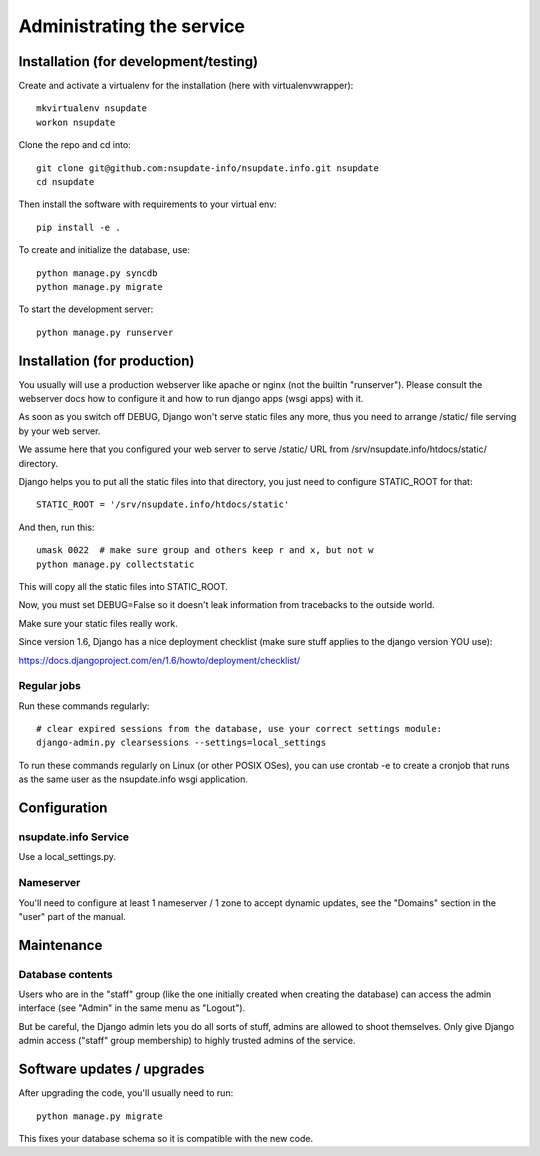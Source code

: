 ==========================
Administrating the service
==========================

Installation (for development/testing)
======================================

Create and activate a virtualenv for the installation (here with virtualenvwrapper)::

    mkvirtualenv nsupdate
    workon nsupdate


Clone the repo and cd into::

    git clone git@github.com:nsupdate-info/nsupdate.info.git nsupdate
    cd nsupdate


Then install the software with requirements to your virtual env::

    pip install -e .


To create and initialize the database, use::

    python manage.py syncdb
    python manage.py migrate


To start the development server::

    python manage.py runserver


Installation (for production)
=============================

You usually will use a production webserver like apache or nginx (not the
builtin "runserver"). Please consult the webserver docs how to configure it
and how to run django apps (wsgi apps) with it.

As soon as you switch off DEBUG, Django won't serve static files any more,
thus you need to arrange /static/ file serving by your web server.

We assume here that you configured your web server to serve /static/ URL from
/srv/nsupdate.info/htdocs/static/ directory.

Django helps you to put all the static files into that directory, you just need
to configure STATIC_ROOT for that::

    STATIC_ROOT = '/srv/nsupdate.info/htdocs/static'

And then, run this::

    umask 0022  # make sure group and others keep r and x, but not w
    python manage.py collectstatic

This will copy all the static files into STATIC_ROOT.

Now, you must set DEBUG=False so it doesn't leak information from tracebacks
to the outside world.

Make sure your static files really work.

Since version 1.6, Django has a nice deployment checklist (make sure stuff
applies to the django version YOU use):

https://docs.djangoproject.com/en/1.6/howto/deployment/checklist/

Regular jobs
------------
Run these commands regularly::

    # clear expired sessions from the database, use your correct settings module:
    django-admin.py clearsessions --settings=local_settings

To run these commands regularly on Linux (or other POSIX OSes), you can use
crontab -e to create a cronjob that runs as the same user as the nsupdate.info
wsgi application.


Configuration
=============

nsupdate.info Service
---------------------

Use a local_settings.py.


Nameserver
----------

You'll need to configure at least 1 nameserver / 1 zone to accept dynamic updates, see the "Domains" section
in the "user" part of the manual.


Maintenance
===========

Database contents
-----------------
Users who are in the "staff" group (like the one initially created when creating the database) can access the
admin interface (see "Admin" in the same menu as "Logout").

But be careful, the Django admin lets you do all sorts of stuff, admins are allowed to shoot themselves.
Only give Django admin access ("staff" group membership) to highly trusted admins of the service.


Software updates / upgrades
===========================

After upgrading the code, you'll usually need to run::

    python manage.py migrate

This fixes your database schema so it is compatible with the new code.
